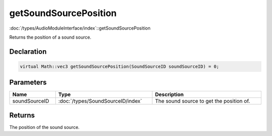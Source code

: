 getSoundSourcePosition
======================

:doc:`/types/AudioModuleInterface/index`::getSoundSourcePosition

Returns the position of a sound source.

Declaration
-----------

.. code-block:: cpp

	virtual Math::vec3 getSoundSourcePosition(SoundSourceID soundSourceID) = 0;

Parameters
----------

.. list-table::
	:width: 100%
	:header-rows: 1
	:class: code-table

	* - Name
	  - Type
	  - Description
	* - soundSourceID
	  - :doc:`/types/SoundSourceID/index`
	  - The sound source to get the position of.

Returns
-------

The position of the sound source.